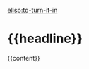 #+ASSIGNMENT: {{label}}
#+POINTS: {{points}}
#+CATEGORY: {{category}}
#+RUBRIC: {{rubric}}
#+DUEDATE: {{duedate}}

 [[elisp:tq-turn-it-in]]
* {{headline}}
{{content}}
